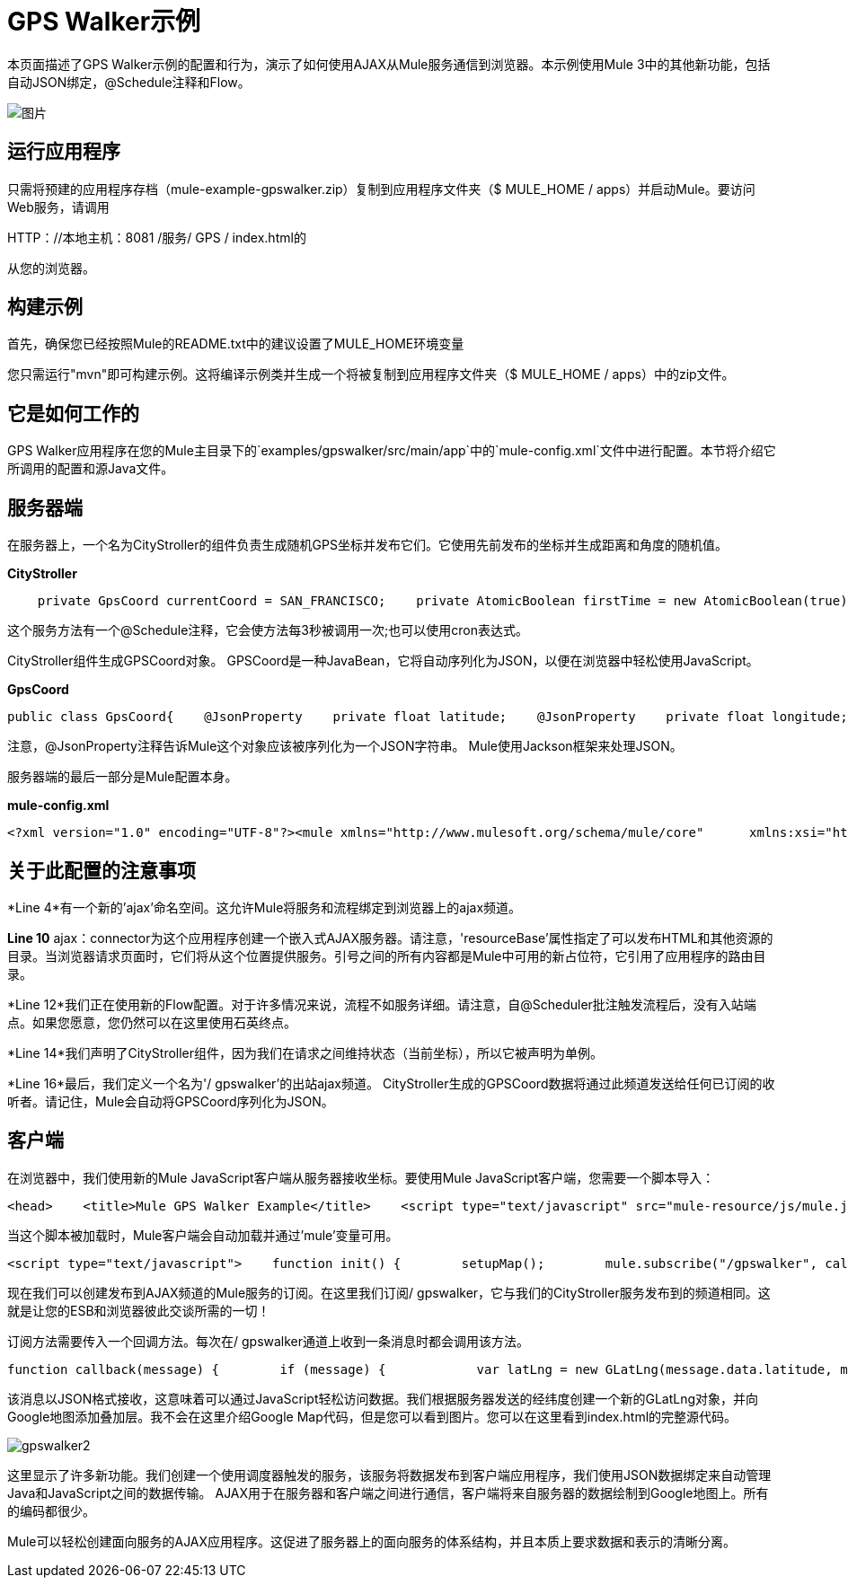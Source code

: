 =  GPS Walker示例

本页面描述了GPS Walker示例的配置和行为，演示了如何使用AJAX从Mule服务通信到浏览器。本示例使用Mule 3中的其他新功能，包括自动JSON绑定，@Schedule注释和Flow。

image:gpswalker12.png[图片]

== 运行应用程序

只需将预建的应用程序存档（mule-example-gpswalker.zip）复制到应用程序文件夹（$ MULE_HOME / apps）并启动Mule。要访问Web服务，请调用

HTTP：//本地主机：8081 /服务/ GPS / index.html的

从您的浏览器。

== 构建示例

首先，确保您已经按照Mule的README.txt中的建议设置了MULE_HOME环境变量

您只需运行"mvn"即可构建示例。这将编译示例类并生成一个将被复制到应用程序文件夹（$ MULE_HOME / apps）中的zip文件。

== 它是如何工作的

GPS Walker应用程序在您的Mule主目录下的`examples/gpswalker/src/main/app`中的`mule-config.xml`文件中进行配置。本节将介绍它所调用的配置和源Java文件。

== 服务器端

在服务器上，一个名为CityStroller的组件负责生成随机GPS坐标并发布它们。它使用先前发布的坐标并生成距离和角度的随机值。

*CityStroller*

[source,java]
----
    private GpsCoord currentCoord = SAN_FRANCISCO;    private AtomicBoolean firstTime = new AtomicBoolean(true);     @Schedule(interval = 3000)    public GpsCoord generateNextCoord()    {        if (firstTime.get()) {            firstTime.set(false);        }        else {            double dist = Math.random() * 0.002;            double angle = Math.random() * Math.PI;             float lat = currentCoord.getLatitude() + (float) (dist * Math.sin(angle));            float lng = currentCoord.getLongitude() + (float) (dist * Math.cos(angle));             currentCoord = new GpsCoord(lat, lng);        }        return currentCoord;    }
----

这个服务方法有一个@Schedule注释，它会使方法每3秒被调用一次;也可以使用cron表达式。

CityStroller组件生成GPSCoord对象。 GPSCoord是一种JavaBean，它将自动序列化为JSON，以便在浏览器中轻松使用JavaScript。

*GpsCoord*

[source,java]
----
public class GpsCoord{    @JsonProperty    private float latitude;    @JsonProperty    private float longitude;     public GpsCoord(float lat, float lng)  {        latitude = lat;        longitude = lng;    }     public float getLatitude() {        return latitude;    }     public float getLongitude()  {        return longitude;    }     public void setLatitude(float latitude) {        this.latitude = latitude;    }     public void setLongitude(float longitude) {        this.longitude = longitude;    }}
----

注意，@JsonProperty注释告诉Mule这个对象应该被序列化为一个JSON字符串。 Mule使用Jackson框架来处理JSON。

服务器端的最后一部分是Mule配置本身。

*mule-config.xml*

[source,xml]
----
<?xml version="1.0" encoding="UTF-8"?><mule xmlns="http://www.mulesoft.org/schema/mule/core"      xmlns:xsi="http://www.w3.org/2001/XMLSchema-instance"      xmlns:ajax="http://www.mulesoft.org/schema/mule/ajax"      xsi:schemaLocation="        http://www.mulesoft.org/schema/mule/ajax http://www.mulesoft.org/schema/mule/ajax/3.0/mule-ajax.xsd        http://www.mulesoft.org/schema/mule/core http://www.mulesoft.org/schema/mule/core/3.0/mule.xsd">     <ajax:connector name="ajaxServer" serverUrl="http://0.0.0.0:8081/services/gps"               resourceBase="${app.home}/docroot"/>     <flow name="StrollerService">        <component>            <singleton-object class="org.mule.example.gpswalker.CityStroller"/>        </component>        <ajax:outbound-endpoint channel="/gpswalker"/>    </flow></mule>
----


== 关于此配置的注意事项

*Line 4*有一个新的'ajax'命名空间。这允许Mule将服务和流程绑定到浏览器上的ajax频道。

*Line 10* ajax：connector为这个应用程序创建一个嵌入式AJAX服务器。请注意，'resourceBase'属性指定了可以发布HTML和其他资源的目录。当浏览器请求页面时，它们将从这个位置提供服务。引号之间的所有内容都是Mule中可用的新占位符，它引用了应用程序的路由目录。

*Line 12*我们正在使用新的Flow配置。对于许多情况来说，流程不如服务详细。请注意，自@Scheduler批注触发流程后，没有入站端点。如果您愿意，您仍然可以在这里使用石英终点。

*Line 14*我们声明了CityStroller组件，因为我们在请求之间维持状态（当前坐标），所以它被声明为单例。

*Line 16*最后，我们定义一个名为'/ gpswalker'的出站ajax频道。 CityStroller生成的GPSCoord数据将通过此频道发送给任何已订阅的收听者。请记住，Mule会自动将GPSCoord序列化为JSON。

== 客户端

在浏览器中，我们使用新的Mule JavaScript客户端从服务器接收坐标。要使用Mule JavaScript客户端，您需要一个脚本导入：

[source,xml]
----
<head>    <title>Mule GPS Walker Example</title>    <script type="text/javascript" src="mule-resource/js/mule.js"></script></head>
----

当这个脚本被加载时，Mule客户端会自动加载并通过'mule'变量可用。

[source,xml]
----
<script type="text/javascript">    function init() {        setupMap();        mule.subscribe("/gpswalker", callback);    }
----

现在我们可以创建发布到AJAX频道的Mule服务的订阅。在这里我们订阅/ gpswalker，它与我们的CityStroller服务发布到的频道相同。这就是让您的ESB和浏览器彼此交谈所需的一切！

订阅方法需要传入一个回调方法。每次在/ gpswalker通道上收到一条消息时都会调用该方法。

[source,javascript]
----
function callback(message) {        if (message) {            var latLng = new GLatLng(message.data.latitude, message.data.longitude);            map.addOverlay(new GPolyline([marker.getPoint(),latLng]));            marker.setPoint(latLng);            map.setCenter(latLng);        }    }
----


该消息以JSON格式接收，这意味着可以通过JavaScript轻松访问数据。我们根据服务器发送的经纬度创建一个新的GLatLng对象，并向Google地图添加叠加层。我不会在这里介绍Google Map代码，但是您可以看到图片。您可以在这里看到index.html的完整源代码。

image:gpswalker2.png[gpswalker2]

这里显示了许多新功能。我们创建一个使用调度器触发的服务，该服务将数据发布到客户端应用程序，我们使用JSON数据绑定来自动管理Java和JavaScript之间的数据传输。 AJAX用于在服务器和客户端之间进行通信，客户端将来自服务器的数据绘制到Google地图上。所有的编码都很少。

Mule可以轻松创建面向服务的AJAX应用程序。这促进了服务器上的面向服务的体系结构，并且本质上要求数据和表示的清晰分离。




